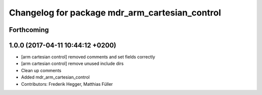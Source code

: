 ^^^^^^^^^^^^^^^^^^^^^^^^^^^^^^^^^^^^^^^^^^^^^^^
Changelog for package mdr_arm_cartesian_control
^^^^^^^^^^^^^^^^^^^^^^^^^^^^^^^^^^^^^^^^^^^^^^^

Forthcoming
-----------

1.0.0 (2017-04-11 10:44:12 +0200)
---------------------------------
* [arm cartesian control] removed comments and set fields correctly
* [arm cartesian control] remove unused include dirs
* Clean up comments
* Added mdr_arm_cartesian_control
* Contributors: Frederik Hegger, Matthias Füller
